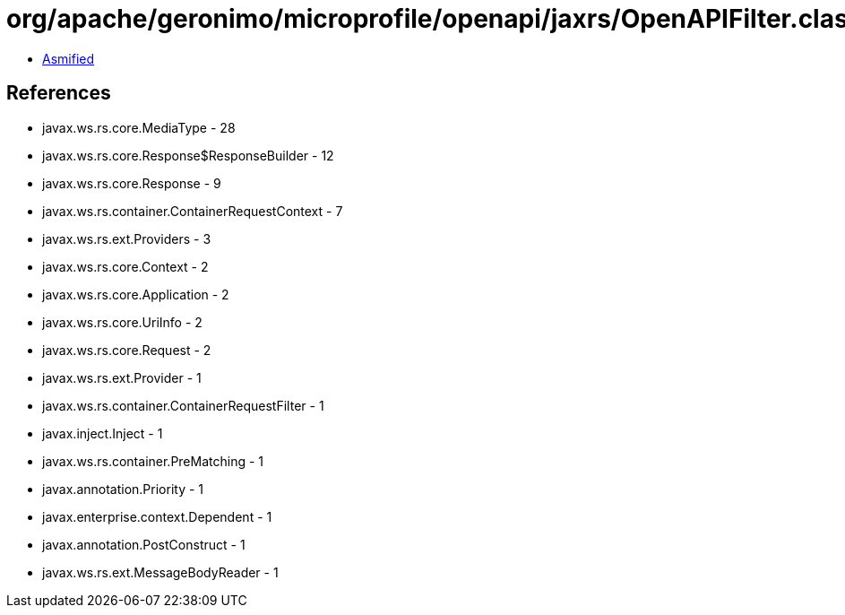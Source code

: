 = org/apache/geronimo/microprofile/openapi/jaxrs/OpenAPIFilter.class

 - link:OpenAPIFilter-asmified.java[Asmified]

== References

 - javax.ws.rs.core.MediaType - 28
 - javax.ws.rs.core.Response$ResponseBuilder - 12
 - javax.ws.rs.core.Response - 9
 - javax.ws.rs.container.ContainerRequestContext - 7
 - javax.ws.rs.ext.Providers - 3
 - javax.ws.rs.core.Context - 2
 - javax.ws.rs.core.Application - 2
 - javax.ws.rs.core.UriInfo - 2
 - javax.ws.rs.core.Request - 2
 - javax.ws.rs.ext.Provider - 1
 - javax.ws.rs.container.ContainerRequestFilter - 1
 - javax.inject.Inject - 1
 - javax.ws.rs.container.PreMatching - 1
 - javax.annotation.Priority - 1
 - javax.enterprise.context.Dependent - 1
 - javax.annotation.PostConstruct - 1
 - javax.ws.rs.ext.MessageBodyReader - 1
